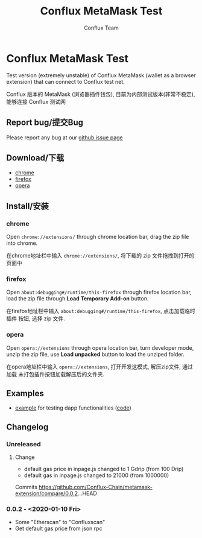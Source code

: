 #+TITLE: Conflux MetaMask Test
#+Author: Conflux Team

* Conflux MetaMask Test
Test version (extremely unstable) of Conflux MetaMask (wallet as a browser extension) that can
connect to Conflux test net.

Conflux 版本的 MetaMask (浏览器插件钱包), 目前为内部测试版本(非常不稳定), 能够连接 Conflux
测试网

** Report bug/提交Bug
Please report any bug at our [[https://github.com/Conflux-Chain/metamask-extension/issues][github issue page]]

** Download/下载
- [[http://13.57.190.119:9000/metamask-chrome-0.0.2.zip][chrome]]
- [[http://13.57.190.119:9000/metamask-firefox-0.0.2.zip][firefox]]
- [[http://13.57.190.119:9000/metamask-opera-0.0.2.zip][opera]]

** Install/安装
*** chrome
Open ~chrome://extensions/~ through chrome location bar, drag the zip file into chrome.

在chrome地址栏中输入 ~chrome://extensions/~, 将下载的 zip 文件拖拽到打开的页面中

*** firefox
Open ~about:debugging#/runtime/this-firefox~ through firefox location bar, load
the zip file through *Load Temporary Add-on* button.

在firefox地址栏中输入 ~about:debugging#/runtime/this-firefox~, 点击加载临时插件
按钮, 选择 zip 文件.

*** opera
Open ~opera://extensions~ through opera location bar, turn developer mode, unzip
the zip file, use *Load unpacked* button to load the unziped folder.

在opera地址栏中输入 ~opera://extensions~, 打开开发这模式, 解压zip文件, 通过加载
未打包插件按钮加载解压后的文件夹.

** Examples
- [[http://13.57.190.119:9000/contract.html][example]] for testing dapp functionalities ([[https://github.com/Conflux-Chain/metamask-extension/blob/cfx-develop/test/e2e/contract-test/contract.js][code]])

** Changelog
*** Unreleased
**** Change
- default gas price in inpage.js changed to 1 Gdrip (from 100 Drip)
- default gas in inpage.js changed to 21000 (from 1000000)

Commits https://github.com/Conflux-Chain/metamask-extension/compare/0.0.2...HEAD

*** 0.0.2 - <2020-01-10 Fri>
- Some "Etherscan" to "Confluxscan"
- Get default gas price from json rpc
